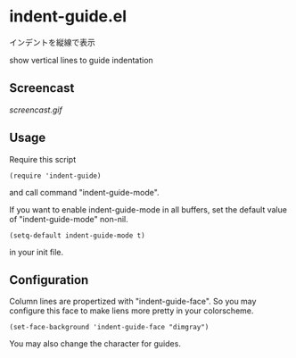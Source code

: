 * indent-guide.el

インデントを縦線で表示

show vertical lines to guide indentation

** Screencast

[[screencast.gif]]

** Usage

Require this script

: (require 'indent-guide)

and call command "indent-guide-mode".

If you want to enable indent-guide-mode in all buffers, set the
default value of "indent-guide-mode" non-nil.

: (setq-default indent-guide-mode t)

in your init file.

** Configuration

Column lines are propertized with "indent-guide-face". So you may
configure this face to make liens more pretty in your colorscheme.

: (set-face-background 'indent-guide-face "dimgray")

You may also change the character for guides.
